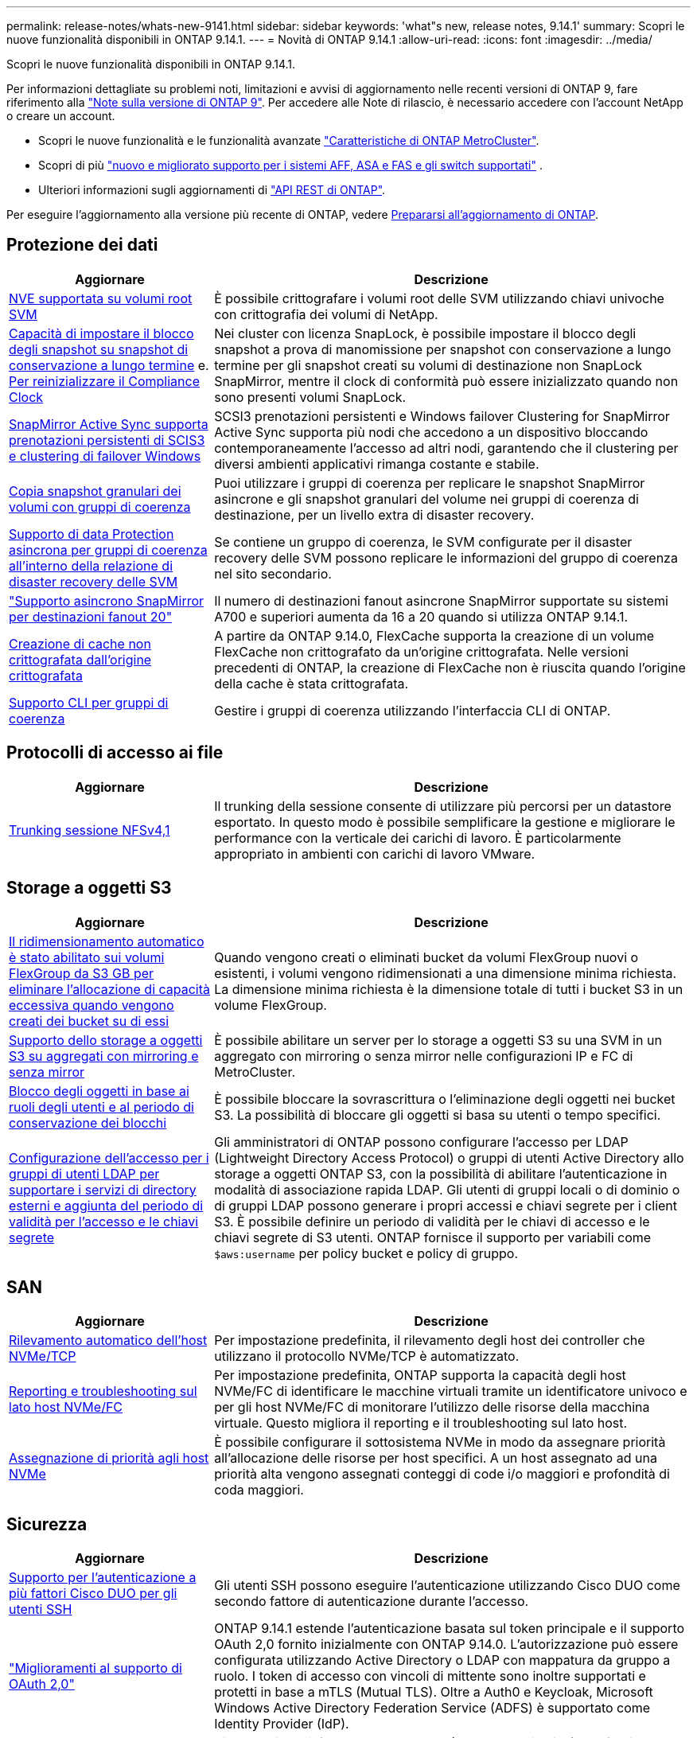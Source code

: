 ---
permalink: release-notes/whats-new-9141.html 
sidebar: sidebar 
keywords: 'what"s new, release notes, 9.14.1' 
summary: Scopri le nuove funzionalità disponibili in ONTAP 9.14.1. 
---
= Novità di ONTAP 9.14.1
:allow-uri-read: 
:icons: font
:imagesdir: ../media/


[role="lead"]
Scopri le nuove funzionalità disponibili in ONTAP 9.14.1.

Per informazioni dettagliate su problemi noti, limitazioni e avvisi di aggiornamento nelle recenti versioni di ONTAP 9, fare riferimento alla https://library.netapp.com/ecm/ecm_download_file/ECMLP2492508["Note sulla versione di ONTAP 9"^]. Per accedere alle Note di rilascio, è necessario accedere con l'account NetApp o creare un account.

* Scopri le nuove funzionalità e le funzionalità avanzate https://docs.netapp.com/us-en/ontap-metrocluster/releasenotes/mcc-new-features.html["Caratteristiche di ONTAP MetroCluster"^].
* Scopri di più  https://docs.netapp.com/us-en/ontap-systems/whats-new.html["nuovo e migliorato supporto per i sistemi AFF, ASA e FAS e gli switch supportati"^] .
* Ulteriori informazioni sugli aggiornamenti di https://docs.netapp.com/us-en/ontap-automation/whats_new.html["API REST di ONTAP"^].


Per eseguire l'aggiornamento alla versione più recente di ONTAP, vedere xref:../upgrade/create-upgrade-plan.html[Prepararsi all'aggiornamento di ONTAP].



== Protezione dei dati

[cols="30%,70%"]
|===
| Aggiornare | Descrizione 


| xref:../encryption-at-rest/configure-netapp-volume-encryption-concept.html[NVE supportata su volumi root SVM] | È possibile crittografare i volumi root delle SVM utilizzando chiavi univoche con crittografia dei volumi di NetApp. 


| xref:../snaplock/snapshot-lock-concept.html[Capacità di impostare il blocco degli snapshot su snapshot di conservazione a lungo termine] e. xref:../snaplock/initialize-complianceclock-task.html[Per reinizializzare il Compliance Clock] | Nei cluster con licenza SnapLock, è possibile impostare il blocco degli snapshot a prova di manomissione per snapshot con conservazione a lungo termine per gli snapshot creati su volumi di destinazione non SnapLock SnapMirror, mentre il clock di conformità può essere inizializzato quando non sono presenti volumi SnapLock. 


| xref:../snapmirror-active-sync/index.html[SnapMirror Active Sync supporta prenotazioni persistenti di SCIS3 e clustering di failover Windows] | SCSI3 prenotazioni persistenti e Windows failover Clustering for SnapMirror Active Sync supporta più nodi che accedono a un dispositivo bloccando contemporaneamente l'accesso ad altri nodi, garantendo che il clustering per diversi ambienti applicativi rimanga costante e stabile. 


| xref:../data-protection/snapmirror-svm-replication-concept.html[Copia snapshot granulari dei volumi con gruppi di coerenza] | Puoi utilizzare i gruppi di coerenza per replicare le snapshot SnapMirror asincrone e gli snapshot granulari del volume nei gruppi di coerenza di destinazione, per un livello extra di disaster recovery. 


| xref:../task_dp_configure_storage_vm_dr.html[Supporto di data Protection asincrona per gruppi di coerenza all'interno della relazione di disaster recovery delle SVM] | Se contiene un gruppo di coerenza, le SVM configurate per il disaster recovery delle SVM possono replicare le informazioni del gruppo di coerenza nel sito secondario. 


| link:https://hwu.netapp.com/["Supporto asincrono SnapMirror per destinazioni fanout 20"^] | Il numero di destinazioni fanout asincrone SnapMirror supportate su sistemi A700 e superiori aumenta da 16 a 20 quando si utilizza ONTAP 9.14.1. 


| xref:../flexcache/create-volume-task.html[Creazione di cache non crittografata dall'origine crittografata] | A partire da ONTAP 9.14.0, FlexCache supporta la creazione di un volume FlexCache non crittografato da un'origine crittografata. Nelle versioni precedenti di ONTAP, la creazione di FlexCache non è riuscita quando l'origine della cache è stata crittografata. 


| xref:../consistency-groups/configure-task.html[Supporto CLI per gruppi di coerenza] | Gestire i gruppi di coerenza utilizzando l'interfaccia CLI di ONTAP. 
|===


== Protocolli di accesso ai file

[cols="30%,70%"]
|===
| Aggiornare | Descrizione 


| xref:../nfs-trunking/index.html[Trunking sessione NFSv4,1] | Il trunking della sessione consente di utilizzare più percorsi per un datastore esportato. In questo modo è possibile semplificare la gestione e migliorare le performance con la verticale dei carichi di lavoro. È particolarmente appropriato in ambienti con carichi di lavoro VMware. 
|===


== Storage a oggetti S3

[cols="30%,70%"]
|===
| Aggiornare | Descrizione 


| xref:../s3-config/create-bucket-task.html[Il ridimensionamento automatico è stato abilitato sui volumi FlexGroup da S3 GB per eliminare l'allocazione di capacità eccessiva quando vengono creati dei bucket su di essi] | Quando vengono creati o eliminati bucket da volumi FlexGroup nuovi o esistenti, i volumi vengono ridimensionati a una dimensione minima richiesta. La dimensione minima richiesta è la dimensione totale di tutti i bucket S3 in un volume FlexGroup. 


| xref:../s3-config/index.html[Supporto dello storage a oggetti S3 su aggregati con mirroring e senza mirror] | È possibile abilitare un server per lo storage a oggetti S3 su una SVM in un aggregato con mirroring o senza mirror nelle configurazioni IP e FC di MetroCluster. 


| xref:../s3-config/ontap-s3-supported-actions-reference.html[Blocco degli oggetti in base ai ruoli degli utenti e al periodo di conservazione dei blocchi] | È possibile bloccare la sovrascrittura o l'eliminazione degli oggetti nei bucket S3. La possibilità di bloccare gli oggetti si basa su utenti o tempo specifici. 


| xref:../s3-config/configure-access-ldap.html[Configurazione dell'accesso per i gruppi di utenti LDAP per supportare i servizi di directory esterni e aggiunta del periodo di validità per l'accesso e le chiavi segrete]  a| 
Gli amministratori di ONTAP possono configurare l'accesso per LDAP (Lightweight Directory Access Protocol) o gruppi di utenti Active Directory allo storage a oggetti ONTAP S3, con la possibilità di abilitare l'autenticazione in modalità di associazione rapida LDAP. Gli utenti di gruppi locali o di dominio o di gruppi LDAP possono generare i propri accessi e chiavi segrete per i client S3.
È possibile definire un periodo di validità per le chiavi di accesso e le chiavi segrete di S3 utenti.
ONTAP fornisce il supporto per variabili come `$aws:username` per policy bucket e policy di gruppo.

|===


== SAN

[cols="30%,70%"]
|===
| Aggiornare | Descrizione 


| xref:../nvme/manage-automated-discovery.html[Rilevamento automatico dell'host NVMe/TCP] | Per impostazione predefinita, il rilevamento degli host dei controller che utilizzano il protocollo NVMe/TCP è automatizzato. 


| xref:../nvme/disable-vmid-task.html[Reporting e troubleshooting sul lato host NVMe/FC] | Per impostazione predefinita, ONTAP supporta la capacità degli host NVMe/FC di identificare le macchine virtuali tramite un identificatore univoco e per gli host NVMe/FC di monitorare l'utilizzo delle risorse della macchina virtuale. Questo migliora il reporting e il troubleshooting sul lato host. 


| xref:../san-admin/map-nvme-namespace-subsystem-task.html[Assegnazione di priorità agli host NVMe] | È possibile configurare il sottosistema NVMe in modo da assegnare priorità all'allocazione delle risorse per host specifici. A un host assegnato ad una priorità alta vengono assegnati conteggi di code i/o maggiori e profondità di coda maggiori. 
|===


== Sicurezza

[cols="30%,70%"]
|===
| Aggiornare | Descrizione 


| xref:../authentication/configure-cisco-duo-mfa-task.html[Supporto per l'autenticazione a più fattori Cisco DUO per gli utenti SSH] | Gli utenti SSH possono eseguire l'autenticazione utilizzando Cisco DUO come secondo fattore di autenticazione durante l'accesso. 


| link:../authentication/oauth2-deploy-ontap.html["Miglioramenti al supporto di OAuth 2,0"] | ONTAP 9.14.1 estende l'autenticazione basata sul token principale e il supporto OAuth 2,0 fornito inizialmente con ONTAP 9.14.0. L'autorizzazione può essere configurata utilizzando Active Directory o LDAP con mappatura da gruppo a ruolo. I token di accesso con vincoli di mittente sono inoltre supportati e protetti in base a mTLS (Mutual TLS). Oltre a Auth0 e Keycloak, Microsoft Windows Active Directory Federation Service (ADFS) è supportato come Identity Provider (IdP). 


| link:../authentication/oauth2-deploy-ontap.html["Framework di autorizzazione OAuth 2,0"] | Viene aggiunto il framework OAuth 2,0 (Open Authorization) che fornisce autenticazione basata su token per i client API REST ONTAP. In questo modo è possibile una gestione e un'amministrazione più sicure dei cluster ONTAP utilizzando workflow di automazione basati su script di API REST o Ansible. Sono supportate le funzionalità standard di OAuth 2,0, tra cui emittente, pubblico, convalida locale, introspezione remota, attestazione dell'utente remoto e supporto proxy. L'autorizzazione client può essere configurata utilizzando gli ambiti OAuth 2,0 autonomi o mappando gli utenti ONTAP locali. I provider di identità supportati (IdP) includono Auth0 e Keycloak che utilizzano più server simultanei. 


| xref:../anti-ransomware/manage-parameters-task.html[Avvisi sintonizzabili per la protezione autonoma da ransomware] | Configura la protezione autonoma dal ransomware per ricevere notifiche ogni volta che viene rilevata una nuova estensione di file o quando viene acquisito uno snapshot ARP, ricevendo un avviso precedente a possibili eventi ransomware. 


| xref:../nas-audit/persistent-stores.html[FPolicy supporta gli archivi persistenti per ridurre la latenza] | FPolicy consente di configurare un archivio persistente per acquisire eventi di accesso ai file per policy asincrone non obbligatorie nella SVM. Gli archivi persistenti possono aiutare a separare l'elaborazione i/o dei client dall'elaborazione delle notifiche FPolicy per ridurre la latenza dei client. Le configurazioni obbligatorie sincrone e asincrone non sono supportate. 


| xref:../flexcache/supported-unsupported-features-concept.html[FPolicy supporta volumi FlexCache su SMB] | FPolicy è supportato per volumi FlexCache con NFS o SMB. In precedenza, FPolicy non era supportato per i volumi FlexCache con SMB. 
|===


== Efficienza dello storage

[cols="30%,70%"]
|===
| Aggiornare | Descrizione 


| xref:../file-system-analytics/considerations-concept.html[Tracciamento della scansione in file System Analytics] | Tenere traccia della scansione di inizializzazione di file System Analytics con informazioni in tempo reale sull'avanzamento e la limitazione. 


| xref:../volumes/determine-space-usage-volume-aggregate-concept.html[Aumento dello spazio degli aggregati utilizzabile sulle piattaforme FAS] | Per le piattaforme FAS, la riserva WAFL per gli aggregati di dimensioni superiori a 30TB KB viene ridotta dal 10% al 5%, aumentando lo spazio utilizzabile nell'aggregato. 


| xref:../volumes/determine-space-usage-volume-aggregate-concept.html[Modifica nel reporting dello spazio fisico utilizzato nei volumi TSSE]  a| 
Nei volumi con l'efficienza dello storage sensibile alla temperatura (TSSE) abilitata, la metrica della CLI ONTAP per il reporting della quantità di spazio utilizzata nel volume include i risparmi di spazio realizzati come risultato di TSSE. Questa metrica si riflette nei comandi volume show -physical-used e volume show-space -physical used.
Per FabricPool, il valore di `-physical-used` è una combinazione del tier di capacità e del tier di performance.
Per i comandi specifici, vedere link:https://docs.netapp.com/us-en/ontap-cli-9141/volume-show.html[`volume show`^] e link:https://docs.netapp.com/us-en/ontap-cli-9141/volume-show-space.html[`volume show space`^].

|===


== Miglioramenti alla gestione delle risorse dello storage

[cols="30%,70%"]
|===
| Aggiornare | Descrizione 


| xref:../flexgroup/manage-flexgroup-rebalance-task.html[Ribilanciamento proattivo della FlexGroup] | FlexGroup Volumes offre il supporto per lo spostamento automatico di file in crescita in una directory in un componente remoto per ridurre i colli di bottiglia di i/o nei componenti locali. 


| xref:../flexgroup/supported-unsupported-config-concept.html[Tagging Snapshot nei volumi FlexGroup] | È possibile aggiungere, modificare ed eliminare tag ed etichette (commenti) in per identificare gli snapshot ed evitare di eliminarli accidentalmente nei volumi FlexGroup. 


| xref:../fabricpool/enable-disable-volume-cloud-write-task.html[Scrivi direttamente nel cloud con FabricPool] | FabricPool aggiunge la capacità di scrivere dati in un volume in FabricPool in modo che venga trasferito direttamente nel cloud senza attendere la scansione del tiering. 


| xref:../fabricpool/enable-disable-aggressive-read-ahead-task.html[Lettura aggressiva con FabricPool] | FabricPool offre una lettura anticipata aggressiva dei file sui volumi in tutte le piattaforme supportate da FabricPool. 
|===


== Miglioramenti alla gestione delle SVM

[cols="30%,70%"]
|===
| Aggiornare | Descrizione 


| xref:../svm-migrate/index.html#supported-and-unsupported-features[La mobilità dei dati delle SVM supporta la migrazione di SVM che contengono quote e qtree di utenti e gruppi] | La mobilità dei dati di SVM, aggiunge il supporto per la migrazione di SVM che contengono quote e qtree di utenti e gruppi. 


| xref:../svm-migrate/index.html[Supporto di un massimo di 400 volumi per SVM, un massimo di 12 coppie ha e pNFS con NFS 4,1 tramite mobilità dei dati delle SVM] | Il numero massimo di volumi supportati per SVM con mobilità dei dati delle SVM aumenta fino a 400 volte, mentre il numero di coppie ha supportate aumenta fino a 12. 
|===


== System Manager

[cols="30%,70%"]
|===
| Aggiornare | Descrizione 


| xref:../data-protection/create-delete-snapmirror-failover-test-task.html[Supporto del failover di test SnapMirror] | Puoi utilizzare System Manager per eseguire le prove di failover di test di SnapMirror senza interrompere le relazioni di SnapMirror esistenti. 


| xref:../network-management/index.html[Gestione delle porte in un dominio di broadcast] | È possibile utilizzare System Manager per modificare o eliminare le porte assegnate a un dominio di broadcast. 


| xref:../mediator/manage-mediator-sm-task.html[Abilitazione di MAUSO (Automatic Unplanned Switchover) assistito da Mediator] | È possibile utilizzare Gestione di sistema per attivare o disattivare lo switchover non pianificato automatico assistito da Mediator (MAUSO) quando si esegue uno switchover e uno switchback di IP MetroCluster. 


| xref:../assign-tags-cluster-task.html[Cluster] e. xref:../assign-tags-volumes-task.html[volume] etichettatura | Puoi utilizzare System Manager per usare i tag per categorizzare cluster e volumi in modi diversi, ad esempio per scopo, proprietario o ambiente. Ciò è utile quando ci sono molti oggetti dello stesso tipo. Gli utenti possono identificare rapidamente un oggetto specifico in base ai tag assegnati. 


| xref:../consistency-groups/index.html[Supporto migliorato per il monitoring dei gruppi di coerenza] | System Manager visualizza i dati cronologici relativi all'utilizzo del gruppo di coerenza. 


| xref:../nvme/setting-up-secure-authentication-nvme-tcp-task.html[Autenticazione NVMe in-band] | Puoi utilizzare System Manager per configurare l'autenticazione sicura, unidirezionale e bidirezionale tra un host e un controller NVMe sui protocolli NVMe/TCP e NVMe/FC utilizzando il protocollo di autenticazione DH-HMAC-CHAP. 


| xref:../s3-config/create-bucket-lifecycle-rule-task.html[Supporto per la gestione del ciclo di vita dei bucket S3 esteso a System Manager] | È possibile utilizzare System Manager per definire regole per l'eliminazione di oggetti specifici in un bucket e, attraverso queste regole, scadono tali oggetti bucket. 
|===